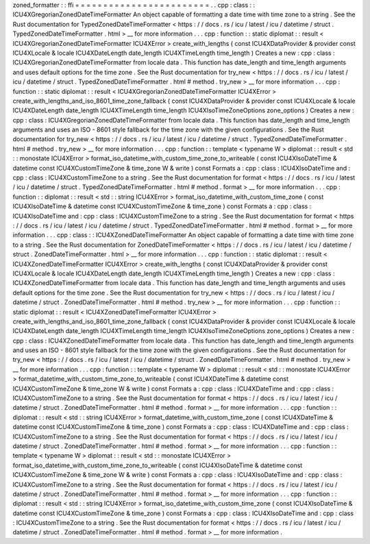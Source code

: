 zoned_formatter
:
:
ffi
=
=
=
=
=
=
=
=
=
=
=
=
=
=
=
=
=
=
=
=
=
=
=
=
.
.
cpp
:
class
:
:
ICU4XGregorianZonedDateTimeFormatter
An
object
capable
of
formatting
a
date
time
with
time
zone
to
a
string
.
See
the
Rust
documentation
for
TypedZonedDateTimeFormatter
<
https
:
/
/
docs
.
rs
/
icu
/
latest
/
icu
/
datetime
/
struct
.
TypedZonedDateTimeFormatter
.
html
>
__
for
more
information
.
.
.
cpp
:
function
:
:
static
diplomat
:
:
result
<
ICU4XGregorianZonedDateTimeFormatter
ICU4XError
>
create_with_lengths
(
const
ICU4XDataProvider
&
provider
const
ICU4XLocale
&
locale
ICU4XDateLength
date_length
ICU4XTimeLength
time_length
)
Creates
a
new
:
cpp
:
class
:
ICU4XGregorianZonedDateTimeFormatter
from
locale
data
.
This
function
has
date_length
and
time_length
arguments
and
uses
default
options
for
the
time
zone
.
See
the
Rust
documentation
for
try_new
<
https
:
/
/
docs
.
rs
/
icu
/
latest
/
icu
/
datetime
/
struct
.
TypedZonedDateTimeFormatter
.
html
#
method
.
try_new
>
__
for
more
information
.
.
.
cpp
:
function
:
:
static
diplomat
:
:
result
<
ICU4XGregorianZonedDateTimeFormatter
ICU4XError
>
create_with_lengths_and_iso_8601_time_zone_fallback
(
const
ICU4XDataProvider
&
provider
const
ICU4XLocale
&
locale
ICU4XDateLength
date_length
ICU4XTimeLength
time_length
ICU4XIsoTimeZoneOptions
zone_options
)
Creates
a
new
:
cpp
:
class
:
ICU4XGregorianZonedDateTimeFormatter
from
locale
data
.
This
function
has
date_length
and
time_length
arguments
and
uses
an
ISO
-
8601
style
fallback
for
the
time
zone
with
the
given
configurations
.
See
the
Rust
documentation
for
try_new
<
https
:
/
/
docs
.
rs
/
icu
/
latest
/
icu
/
datetime
/
struct
.
TypedZonedDateTimeFormatter
.
html
#
method
.
try_new
>
__
for
more
information
.
.
.
cpp
:
function
:
:
template
<
typename
W
>
diplomat
:
:
result
<
std
:
:
monostate
ICU4XError
>
format_iso_datetime_with_custom_time_zone_to_writeable
(
const
ICU4XIsoDateTime
&
datetime
const
ICU4XCustomTimeZone
&
time_zone
W
&
write
)
const
Formats
a
:
cpp
:
class
:
ICU4XIsoDateTime
and
:
cpp
:
class
:
ICU4XCustomTimeZone
to
a
string
.
See
the
Rust
documentation
for
format
<
https
:
/
/
docs
.
rs
/
icu
/
latest
/
icu
/
datetime
/
struct
.
TypedZonedDateTimeFormatter
.
html
#
method
.
format
>
__
for
more
information
.
.
.
cpp
:
function
:
:
diplomat
:
:
result
<
std
:
:
string
ICU4XError
>
format_iso_datetime_with_custom_time_zone
(
const
ICU4XIsoDateTime
&
datetime
const
ICU4XCustomTimeZone
&
time_zone
)
const
Formats
a
:
cpp
:
class
:
ICU4XIsoDateTime
and
:
cpp
:
class
:
ICU4XCustomTimeZone
to
a
string
.
See
the
Rust
documentation
for
format
<
https
:
/
/
docs
.
rs
/
icu
/
latest
/
icu
/
datetime
/
struct
.
TypedZonedDateTimeFormatter
.
html
#
method
.
format
>
__
for
more
information
.
.
.
cpp
:
class
:
:
ICU4XZonedDateTimeFormatter
An
object
capable
of
formatting
a
date
time
with
time
zone
to
a
string
.
See
the
Rust
documentation
for
ZonedDateTimeFormatter
<
https
:
/
/
docs
.
rs
/
icu
/
latest
/
icu
/
datetime
/
struct
.
ZonedDateTimeFormatter
.
html
>
__
for
more
information
.
.
.
cpp
:
function
:
:
static
diplomat
:
:
result
<
ICU4XZonedDateTimeFormatter
ICU4XError
>
create_with_lengths
(
const
ICU4XDataProvider
&
provider
const
ICU4XLocale
&
locale
ICU4XDateLength
date_length
ICU4XTimeLength
time_length
)
Creates
a
new
:
cpp
:
class
:
ICU4XZonedDateTimeFormatter
from
locale
data
.
This
function
has
date_length
and
time_length
arguments
and
uses
default
options
for
the
time
zone
.
See
the
Rust
documentation
for
try_new
<
https
:
/
/
docs
.
rs
/
icu
/
latest
/
icu
/
datetime
/
struct
.
ZonedDateTimeFormatter
.
html
#
method
.
try_new
>
__
for
more
information
.
.
.
cpp
:
function
:
:
static
diplomat
:
:
result
<
ICU4XZonedDateTimeFormatter
ICU4XError
>
create_with_lengths_and_iso_8601_time_zone_fallback
(
const
ICU4XDataProvider
&
provider
const
ICU4XLocale
&
locale
ICU4XDateLength
date_length
ICU4XTimeLength
time_length
ICU4XIsoTimeZoneOptions
zone_options
)
Creates
a
new
:
cpp
:
class
:
ICU4XZonedDateTimeFormatter
from
locale
data
.
This
function
has
date_length
and
time_length
arguments
and
uses
an
ISO
-
8601
style
fallback
for
the
time
zone
with
the
given
configurations
.
See
the
Rust
documentation
for
try_new
<
https
:
/
/
docs
.
rs
/
icu
/
latest
/
icu
/
datetime
/
struct
.
ZonedDateTimeFormatter
.
html
#
method
.
try_new
>
__
for
more
information
.
.
.
cpp
:
function
:
:
template
<
typename
W
>
diplomat
:
:
result
<
std
:
:
monostate
ICU4XError
>
format_datetime_with_custom_time_zone_to_writeable
(
const
ICU4XDateTime
&
datetime
const
ICU4XCustomTimeZone
&
time_zone
W
&
write
)
const
Formats
a
:
cpp
:
class
:
ICU4XDateTime
and
:
cpp
:
class
:
ICU4XCustomTimeZone
to
a
string
.
See
the
Rust
documentation
for
format
<
https
:
/
/
docs
.
rs
/
icu
/
latest
/
icu
/
datetime
/
struct
.
ZonedDateTimeFormatter
.
html
#
method
.
format
>
__
for
more
information
.
.
.
cpp
:
function
:
:
diplomat
:
:
result
<
std
:
:
string
ICU4XError
>
format_datetime_with_custom_time_zone
(
const
ICU4XDateTime
&
datetime
const
ICU4XCustomTimeZone
&
time_zone
)
const
Formats
a
:
cpp
:
class
:
ICU4XDateTime
and
:
cpp
:
class
:
ICU4XCustomTimeZone
to
a
string
.
See
the
Rust
documentation
for
format
<
https
:
/
/
docs
.
rs
/
icu
/
latest
/
icu
/
datetime
/
struct
.
ZonedDateTimeFormatter
.
html
#
method
.
format
>
__
for
more
information
.
.
.
cpp
:
function
:
:
template
<
typename
W
>
diplomat
:
:
result
<
std
:
:
monostate
ICU4XError
>
format_iso_datetime_with_custom_time_zone_to_writeable
(
const
ICU4XIsoDateTime
&
datetime
const
ICU4XCustomTimeZone
&
time_zone
W
&
write
)
const
Formats
a
:
cpp
:
class
:
ICU4XIsoDateTime
and
:
cpp
:
class
:
ICU4XCustomTimeZone
to
a
string
.
See
the
Rust
documentation
for
format
<
https
:
/
/
docs
.
rs
/
icu
/
latest
/
icu
/
datetime
/
struct
.
ZonedDateTimeFormatter
.
html
#
method
.
format
>
__
for
more
information
.
.
.
cpp
:
function
:
:
diplomat
:
:
result
<
std
:
:
string
ICU4XError
>
format_iso_datetime_with_custom_time_zone
(
const
ICU4XIsoDateTime
&
datetime
const
ICU4XCustomTimeZone
&
time_zone
)
const
Formats
a
:
cpp
:
class
:
ICU4XIsoDateTime
and
:
cpp
:
class
:
ICU4XCustomTimeZone
to
a
string
.
See
the
Rust
documentation
for
format
<
https
:
/
/
docs
.
rs
/
icu
/
latest
/
icu
/
datetime
/
struct
.
ZonedDateTimeFormatter
.
html
#
method
.
format
>
__
for
more
information
.
